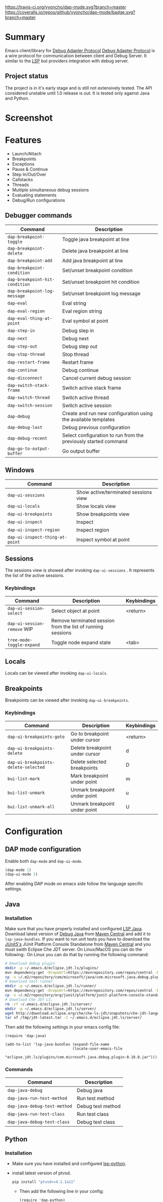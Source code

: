[[https://travis-ci.org/yyoncho/dap-mode][https://travis-ci.org/yyoncho/dap-mode.svg?branch=master]]
[[https://coveralls.io/github/yyoncho/dap-mode?branch=master][https://coveralls.io/repos/github/yyoncho/dap-mode/badge.svg?branch=master]]
* Table of Contents                                       :TOC_4_gh:noexport:
- [[#summary][Summary]]
  - [[#project-status][Project status]]
- [[#screenshot][Screenshot]]
- [[#features][Features]]
  - [[#debugger-commands][Debugger commands]]
  - [[#windows][Windows]]
  - [[#sessions][Sessions]]
    - [[#keybindings][Keybindings]]
  - [[#locals][Locals]]
  - [[#breakpoints][Breakpoints]]
    - [[#keybindings-1][Keybindings]]
- [[#configuration][Configuration]]
  - [[#dap-mode-configuration][DAP mode configuration]]
  - [[#java][Java]]
    - [[#installation][Installation]]
    - [[#commands][Commands]]
  - [[#python][Python]]
    - [[#installation-1][Installation]]
- [[#extending-dap-with-new-debug-servers][Extending DAP with new Debug servers]]
    - [[#example][Example]]
- [[#links][Links]]
- [[#troubleshooting][Troubleshooting]]
- [[#whats-next][What's next]]

* Summary
  Emacs client/library for [[https://code.visualstudio.com/docs/extensionAPI/api-debugging][Debug Adapter Protocol]]
  [[https://code.visualstudio.com/docs/extensionAPI/api-debugging][Debug Adapter Protocol]] is a wire protocol for communication between client and
  Debug Server. It similar to the [[https://github.com/Microsoft/language-server-protocol][LSP]] but providers integration with debug
  server.
** Project status
   The project is in it's early stage and is still not extensively tested. The
   API considered unstable until 1.0 release is out. It is tested only against
   Java and Python.
* Screenshot
  [[file:screenshots/MultiSession.png]]
* Features
  - Launch/Attach
  - Breakpoints
  - Exceptions
  - Pause & Continue
  - Step In/Out/Over
  - Callstacks
  - Threads
  - Multiple simultaneous debug sessions
  - Evaluating statements
  - Debug/Run configurations
** Debugger commands
   | Command                        | Description                                                     |
   |--------------------------------+-----------------------------------------------------------------|
   | ~dap-breakpoint-toggle~        | Toggle java breakpoint at line                                  |
   | ~dap-breakpoint-delete~        | Delete java breakpoint at line                                  |
   | ~dap-breakpoint-add~           | Add java breakpoint at line                                     |
   | ~dap-breakpoint-condition~     | Set/unset breakpoint condition                                  |
   | ~dap-breakpoint-hit-condition~ | Set/unset breakpoint hit condition                              |
   | ~dap-breakpoint-log-message~   | Set/unset breakpoint log message                                |
   | ~dap-eval~                     | Eval string                                                     |
   | ~dap-eval-region~              | Eval region string                                              |
   | ~dap-eval-thing-at-point~      | Eval symbol at point                                            |
   | ~dap-step-in~                  | Debug step in                                                   |
   | ~dap-next~                     | Debug next                                                      |
   | ~dap-step-out~                 | Debug step out                                                  |
   | ~dap-stop-thread~              | Stop thread                                                     |
   | ~dap-restart-frame~            | Restart frame                                                   |
   | ~dap-continue~                 | Debug continue                                                  |
   | ~dap-disconnect~               | Cancel current debug session                                    |
   | ~dap-switch-stack-frame~       | Switch active stack frame                                       |
   | ~dap-switch-thread~            | Switch active thread                                            |
   | ~dap-switch-session~           | Switch active session                                           |
   | ~dap-debug~                    | Create and run new configuration using the available templates  |
   | ~dap-debug-last~               | Debug previous configuration                                    |
   | ~dap-debug-recent~             | Select configuration to run from the previously started command |
   | ~dap-go-to-output-buffer~      | Go output buffer                                                |
** Windows
   | Command                         | Description                          |
   |---------------------------------+--------------------------------------|
   | ~dap-ui-sessions~               | Show active/terminated sessions view |
   | ~dap-ui-locals~                 | Show locals view                     |
   | ~dap-ui-breakpoints~            | Show breakpoints view                |
   | ~dap-ui-inspect~                | Inspect                              |
   | ~dap-ui-inspect-region~         | Inspect region                       |
   | ~dap-ui-inspect-thing-at-point~ | Inspect symbol at point              |

** Sessions
   The sessions view is showed after invoking ~dap-ui-sessions~ . It represents
   the list of the active sessions.
*** Keybindings
    | Command                     | Description                                                 | Keybindings |
    |-----------------------------+-------------------------------------------------------------+-------------|
    | ~dap-ui-session-select~     | Select object at point                                      | <return>    |
    | ~dap-ui-session-remove~ WIP | Remove terminated session from the list of running sessions |             |
    | ~tree-mode-toggle-expand~   | Toggle node expand state                                    | <tab>       |
** Locals
   Locals can be viewed after invoking ~dap-ui-locals~.
** Breakpoints
   Breakpoints can be viewed after invoking ~dap-ui-breakpoints~.
*** Keybindings
    | Command                              | Description                    | Keybindings |
    |--------------------------------------+--------------------------------+-------------|
    | ~dap-ui-breakpoints-goto~            | Go to breakpoint under cursor  | <return>    |
    | ~dap-ui-breakpoints-delete~          | Delete breakpoint under cursor | d           |
    | ~dap-ui-breakpoints-delete-selected~ | Delete selected breakpoints    | D           |
    | ~bui-list-mark~                      | Mark breakpoint under point    | m           |
    | ~bui-list-unmark~                    | Unmark breakpoint under point  | u           |
    | ~bui-list-unmark-all~                | Unmark breakpoint under point  | U           |
* Configuration
** DAP mode configuration
   Enable both ~dap-mode~ and ~dap-ui-mode~.
   #+BEGIN_SRC emacs-lisp
     (dap-mode 1)
     (dap-ui-mode 1)
   #+END_SRC
   After enabling DAP mode on emacs side follow the language specific settings.
** Java
*** Installation
    Make sure that you have properly installed and configured [[https://github.com/emacs-lsp/lsp-java][LSP Java]]. Download
    latest version of [[https://github.com/Microsoft/java-debug][Debug Java]] from [[https://mvnrepository.com/artifact/com.microsoft.java/com.microsoft.java.debug.plugin ][Maven Central]] and add it to
    ~lsp-java-bundles~. If you want to run unit tests you have to download the
    [[https://github.com/junit-team/junit5][JUnit5's]] JUnit Platform Console Standalone from [[https://mvnrepository.com/artifact/org.junit.platform/junit-platform-console-standalone][Maven Central]] and you must
    swith Eclipse Che JDT server. On Linux/MacOS you can do the following:. On
    Linux you can do that by running the following command:
    #+BEGIN_SRC bash
      # Download debug plugin
      mkdir -p ~/.emacs.d/eclipse.jdt.ls/plugins/
      mvn dependency:get -DrepoUrl=https://mvnrepository.com/repos/central -DgroupId=com.microsoft.java -DartifactId=com.microsoft.java.debug.plugin -Dversion=0.10.0
      cp -v ~/.m2/repository/com/microsoft/java/com.microsoft.java.debug.plugin/0.10.0/com.microsoft.java.debug.plugin-0.10.0.jar ~/.emacs.d/eclipse.jdt.ls/plugins/com.microsoft.java.debug.plugin-0.10.0.jar
      # Download test runner
      mkdir -p ~/.emacs.d/eclipse.jdt.ls/runner/
      mvn dependency:get -DrepoUrl=https://mvnrepository.com/repos/central -DgroupId=org.junit.platform -DartifactId=junit-platform-console-standalone -Dversion=1.3.0-M1
      cp -v ~/.m2/repository/org/junit/platform/junit-platform-console-standalone/1.3.0-M1/junit-platform-console-standalone-1.3.0-M1.jar ~/.emacs.d/eclipse.jdt.ls/runner/junit-platform-console-standalone.jar
      # Download Che JDT LS.
      rm -rf ~/.emacs.d/eclipse.jdt.ls/server/
      mkdir -p ~/.emacs.d/eclipse.jdt.ls/server/
      wget http://download.eclipse.org/che/che-ls-jdt/snapshots/che-jdt-language-server-latest.tar.gz -O /tmp/jdt-latest.tar
      tar xf /tmp/jdt-latest.tar -C ~/.emacs.d/eclipse.jdt.ls/server/
    #+END_SRC
    Then add the following settings in your emacs config file:
    #+BEGIN_SRC elisp
      (require 'dap-java)

      (add-to-list 'lsp-java-bundles (expand-file-name
                                     (locate-user-emacs-file
                                      "eclipse.jdt.ls/plugins/com.microsoft.java.debug.plugin-0.10.0.jar")))
    #+END_SRC
*** Commands
    | Command                      | Description       |
    |------------------------------+-------------------|
    | ~dap-java-debug~             | Debug java        |
    | ~dap-java-run-test-method~   | Run test method   |
    | ~dap-java-debug-test-method~ | Debug test method |
    | ~dap-java-run-test-class~    | Run test class    |
    | ~dap-java-debug-test-class~  | Debug test class  |
** Python
*** Installation
    - Make sure you have installed and configured [[https://github.com/emacs-lsp/lsp-python][lsp-python]].
    - install latest version of ptvsd.
      #+BEGIN_SRC bash
        pip install "ptvsd>=4.1.1a11"
      #+END_SRC
      - Then add the following line in your config:
      #+BEGIN_SRC elisp
        (require 'dap-python)
      #+END_SRC
      This will add the python related configuration to  ~dap-debug~.
* Extending DAP with new Debug servers
  There are two methods that are used for registering remote extensions:
  - ~dap-register-debug-provider~ - register a method to call for populating
    startup parameters. It should either populate ~:debugPort~ and ~:host~ in
    case of TCP Debug Adapter Server or ~:program~ when STD out must be used for
    Debug Adapter Server communication.
  - ~dap-register-debug-template~ register a debug teplate which will be
    available when ~dap-debug~ is called. The debug template must specify
    ~:type~ key which will be used to determine the provider to be called to
    populate missing fields.
*** Example
    For full example you may check ~dap-java.el~.
    #+BEGIN_SRC emacs-lisp
      (dap-register-debug-provider
       "java"
       (lambda (conf)
         (plist-put conf :debugPort 1234)
         (plist-put conf :host "localhost")
         conf))

      (dap-register-debug-template "Example Configuration"
                                  (list :type "java"
                                        :request "launch"
                                        :args ""
                                        :name "Run Configuration"))
    #+END_SRC
* Links
  - [[https://code.visualstudio.com/docs/extensionAPI/api-debugging][Debug Adapter Protocol]]
  - [[https://github.com/emacs-lsp/lsp-java][LSP Java]]
  - [[https://github.com/Microsoft/vscode-debugadapter-node/wiki/VS-Code-Debug-Protocol-Implementations][Debug Adapter Protocol Server Implementations]]
* Troubleshooting
  If you notice a bug, open an issue on Github Issues.
* What's next
  - Watches
  - Debug console

